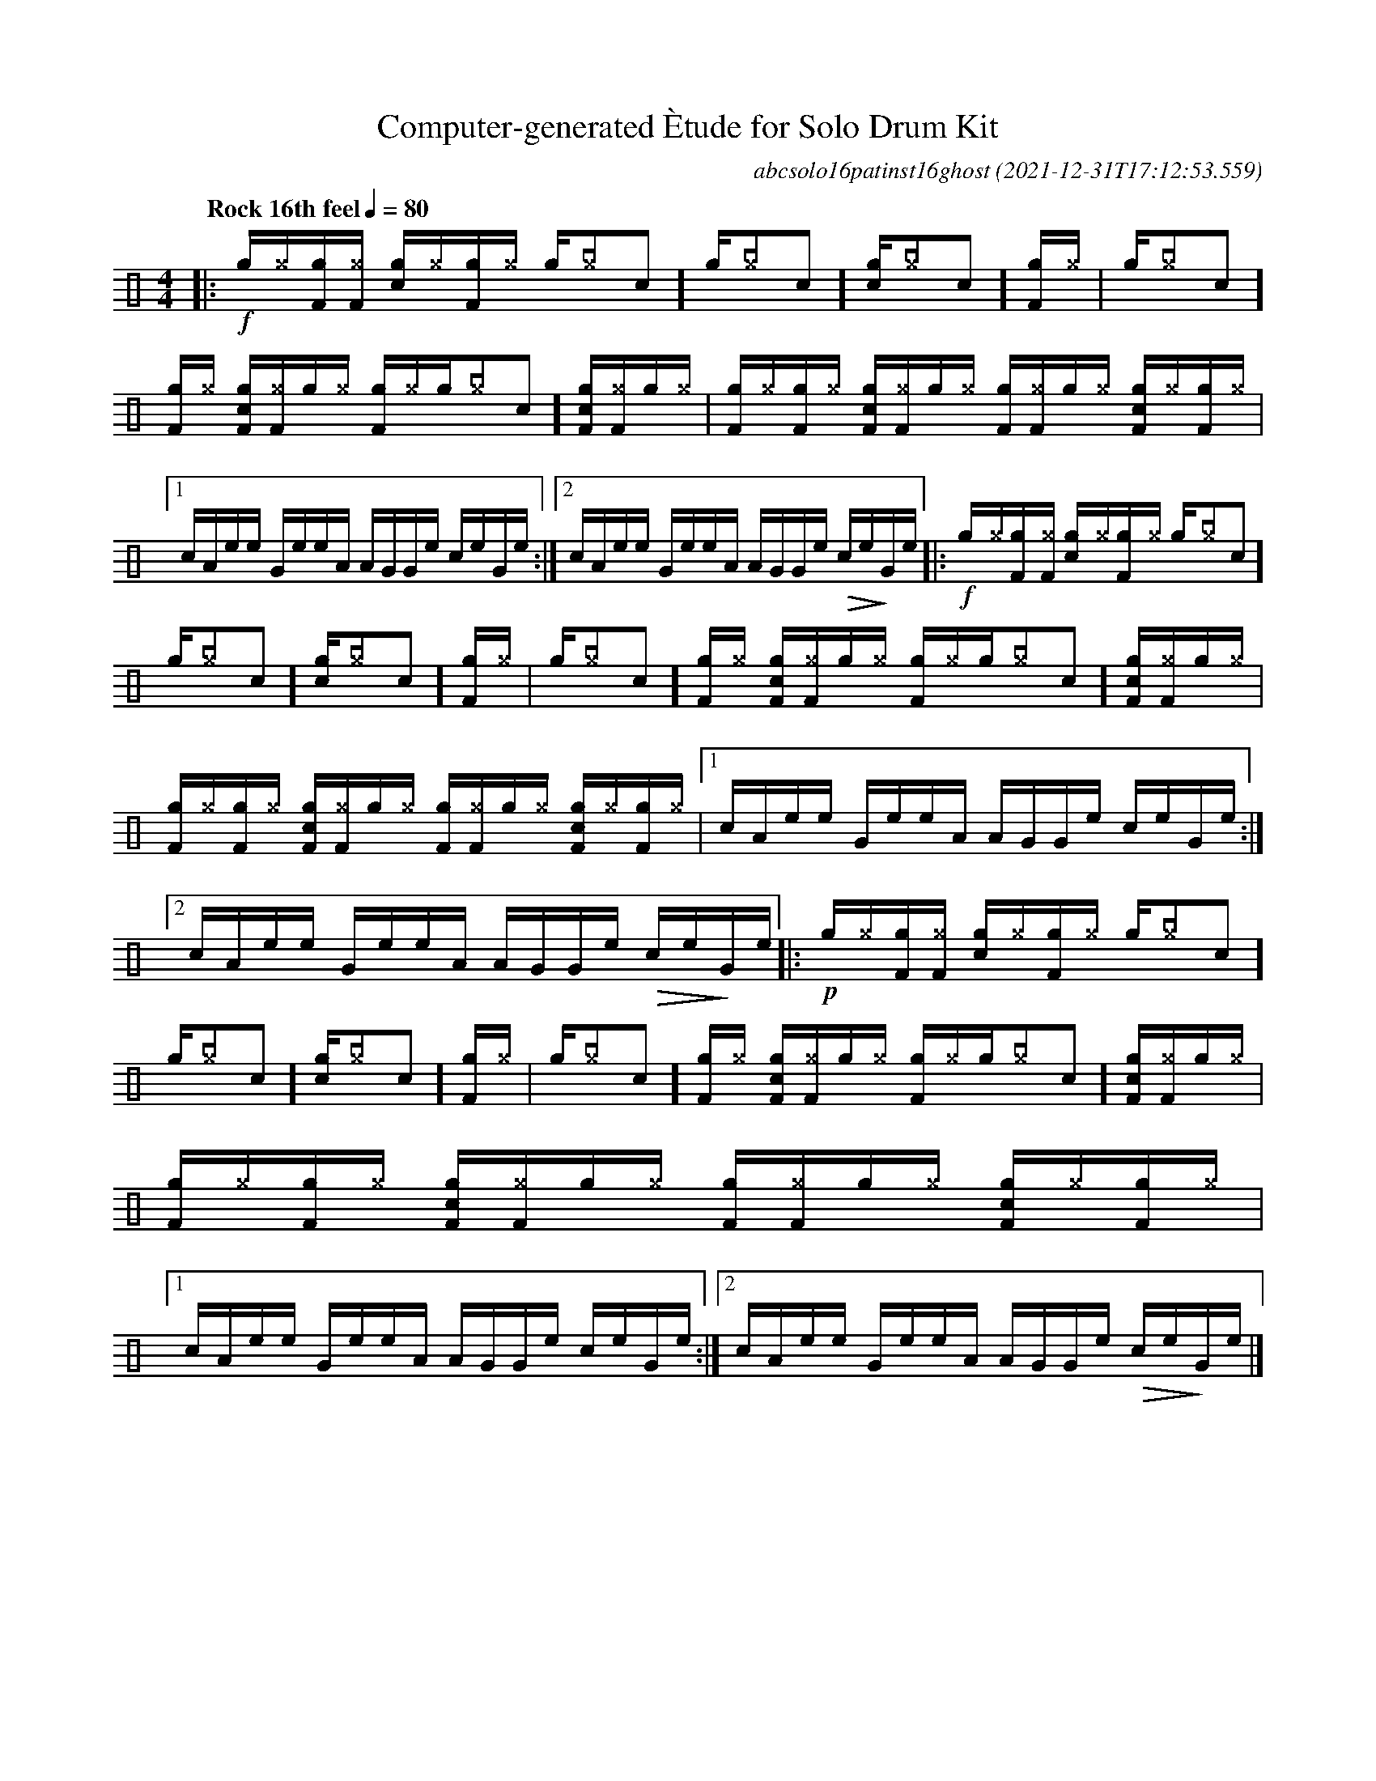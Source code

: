 %%abc-include percussions-JBH.abh

I:linebreak $

                %%%ghost
                %%%unaccent
            %%%tenuto for trash hat

X:1
T:Computer-generated \`Etude for Solo Drum Kit
C:abcsolo16patinst16ghost
O:2021-12-31T17:12:53.559
M:4/4
L:1/8
Q:"Rock 16th feel" 1/4=80
K:none clef=perc
[V:1 clef=perc, stem=up]     % activate abc2xml.py map
%%voicemap drummap  % activate abcm2ps/abc2svg map
%%MIDI channel 10   % activate abc2midi map
%%MIDI program 0
%%flatbeams
%%propagate-accidentals not
%%pos ornament up
%%ornament up
%%MIDI fermatafixed
|:!f![g]/2[^g]/2[gF]/2[^gF]/2 [gc]/2[^g]/2[gF]/2[^g]/2 [g]/2[^g[I:vol 20]c]/2[g]/2[^g[I:vol 20]c]/2 [gc]/2[^g[I:vol 20]c]/2[gF]/2[^g]/2 |
[g]/2[^g[I:vol 20]c]/2[gF]/2[^g]/2 [gcF]/2[^gF]/2[g]/2[^g]/2 [gF]/2[^g]/2[g]/2[^g[I:vol 20]c]/2 [gcF]/2[^gF]/2[g]/2[^g]/2 |
[gF]/2[^g]/2[gF]/2[^g]/2 [gcF]/2[^gF]/2[g]/2[^g]/2 [gF]/2[^gF]/2[g]/2[^g]/2 [gcF]/2[^g]/2[gF]/2[^g]/2 |
[1c/2A/2e/2e/2 G/2e/2e/2A/2 A/2G/2G/2e/2 c/2e/2G/2e/2 :|2c/2A/2e/2e/2 G/2e/2e/2A/2 A/2G/2G/2e/2 !>(!c/2e/2!>)!G/2e/2
|:!f![g]/2[I:vol 40][^g]/2[gF]/2[I:vol 40][^gF]/2 [gc]/2[I:vol 40][^g]/2[gF]/2[I:vol 40][^g]/2 [g]/2[I:vol 40][^g[I:vol 20]c]/2[g]/2[I:vol 40][^g[I:vol 20]c]/2 [gc]/2[I:vol 40][^g[I:vol 20]c]/2[gF]/2[I:vol 40][^g]/2 |
[g]/2[I:vol 40][^g[I:vol 20]c]/2[gF]/2[I:vol 40][^g]/2 [gcF]/2[I:vol 40][^gF]/2[g]/2[I:vol 40][^g]/2 [gF]/2[I:vol 40][^g]/2[g]/2[I:vol 40][^g[I:vol 20]c]/2 [gcF]/2[I:vol 40][^gF]/2[g]/2[I:vol 40][^g]/2 |
[gF]/2[I:vol 40][^g]/2[gF]/2[I:vol 40][^g]/2 [gcF]/2[I:vol 40][^gF]/2[g]/2[I:vol 40][^g]/2 [gF]/2[I:vol 40][^gF]/2[g]/2[I:vol 40][^g]/2 [gcF]/2[I:vol 40][^g]/2[gF]/2[I:vol 40][^g]/2 |
[1c/2A/2e/2e/2 G/2e/2e/2A/2 A/2G/2G/2e/2 c/2e/2G/2e/2 :|2c/2A/2e/2e/2 G/2e/2e/2A/2 A/2G/2G/2e/2 !>(!c/2e/2!>)!G/2e/2
|:!p![g]/2[I:vol 40][^g]/2[gF]/2[I:vol 40][^gF]/2 [gc]/2[I:vol 40][^g]/2[gF]/2[I:vol 40][^g]/2 [g]/2[I:vol 40][^g[I:vol 20]c]/2[g]/2[I:vol 40][^g[I:vol 20]c]/2 [gc]/2[I:vol 40][^g[I:vol 20]c]/2[gF]/2[I:vol 40][^g]/2 |
[g]/2[I:vol 40][^g[I:vol 20]c]/2[gF]/2[I:vol 40][^g]/2 [gcF]/2[I:vol 40][^gF]/2[g]/2[I:vol 40][^g]/2 [gF]/2[I:vol 40][^g]/2[g]/2[I:vol 40][^g[I:vol 20]c]/2 [gcF]/2[I:vol 40][^gF]/2[g]/2[I:vol 40][^g]/2 |
[gF]/2[I:vol 40][^g]/2[gF]/2[I:vol 40][^g]/2 [gcF]/2[I:vol 40][^gF]/2[g]/2[I:vol 40][^g]/2 [gF]/2[I:vol 40][^gF]/2[g]/2[I:vol 40][^g]/2 [gcF]/2[I:vol 40][^g]/2[gF]/2[I:vol 40][^g]/2 |
[1c/2A/2e/2e/2 G/2e/2e/2A/2 A/2G/2G/2e/2 c/2e/2G/2e/2 :|2c/2A/2e/2e/2 G/2e/2e/2A/2 A/2G/2G/2e/2 !>(!c/2e/2!>)!G/2e/2 
|]
